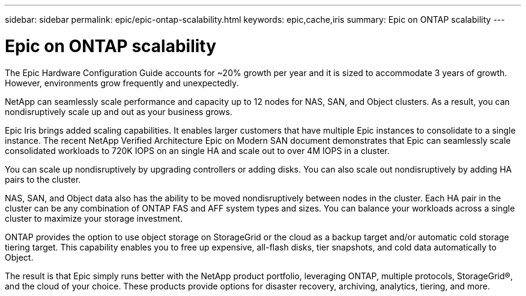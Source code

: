 ---
sidebar: sidebar
permalink: epic/epic-ontap-scalability.html
keywords: epic,cache,iris
summary: Epic on ONTAP scalability
---

= Epic on ONTAP scalability

:hardbreaks:
:nofooter:
:icons: font
:linkattrs:
:imagesdir: ../media

[.lead]
The Epic Hardware Configuration Guide accounts for ~20% growth per year and it is sized to accommodate 3 years of growth. However, environments grow frequently and unexpectedly.

NetApp can seamlessly scale performance and capacity up to 12 nodes for NAS, SAN, and Object clusters. As a result, you can nondisruptively scale up and out as your business grows.

Epic Iris brings added scaling capabilities. It enables larger customers that have multiple Epic instances to consolidate to a single instance. The recent NetApp Verified Architecture Epic on Modern SAN document demonstrates that Epic can seamlessly scale consolidated workloads to 720K IOPS on an single HA and scale out to over 4M IOPS in a cluster.

You can scale up nondisruptively by upgrading controllers or adding disks. You can also scale out nondisruptively by adding HA pairs to the cluster. 

NAS, SAN, and Object data also has the ability to be moved nondisruptively between nodes in the cluster. Each HA pair in the cluster can be any combination of ONTAP FAS and AFF system types and sizes. You can balance your workloads across a single cluster to maximize your storage investment.

ONTAP provides the option to use object storage on StorageGrid or the cloud as a backup target and/or automatic cold storage tiering target. This capability enables you to free up expensive, all-flash disks, tier snapshots, and cold data automatically to Object.

The result is that Epic simply runs better with the NetApp product portfolio, leveraging ONTAP, multiple protocols, StorageGrid®, and the cloud of your choice. These products provide options for disaster recovery, archiving, analytics, tiering, and more.